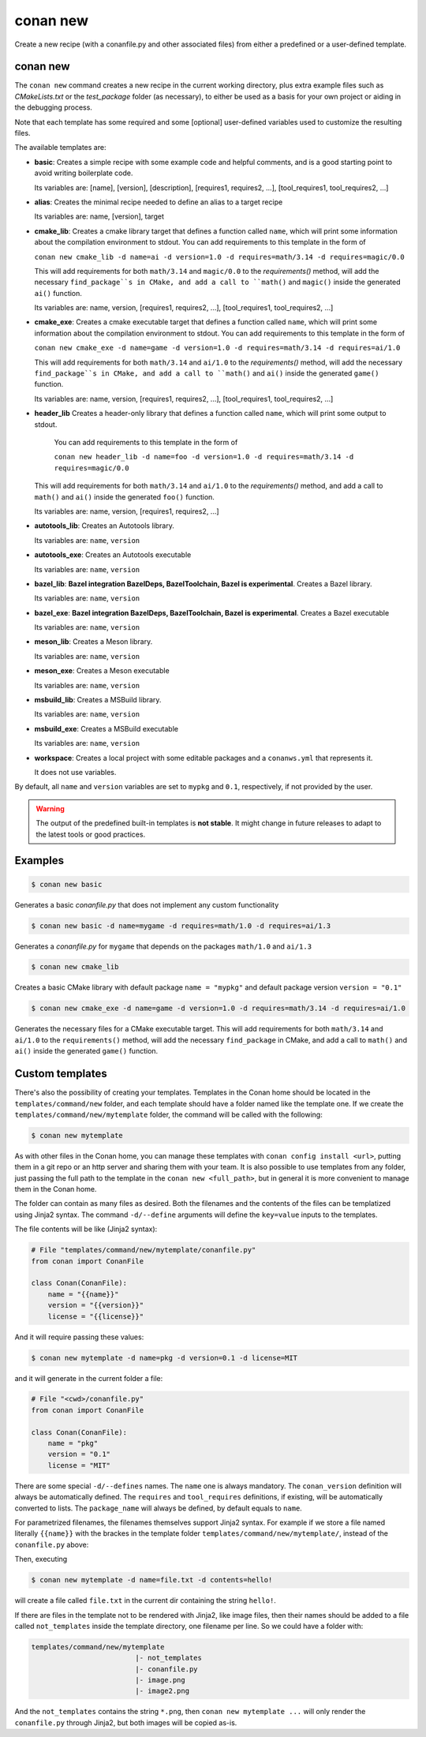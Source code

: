 .. _reference_commands_new:

conan new
=========

Create a new recipe (with a conanfile.py and other associated files) from either a predefined or a user-defined template.

conan new
---------

.. autocommand::
    :command: conan new -h


The ``conan new`` command creates a new recipe in the current working directory,
plus extra example files such as *CMakeLists.txt* or the *test_package* folder (as necessary),
to either be used as a basis for your own project or aiding in the debugging process.

Note that each template has some required and some [optional] user-defined variables used to customize the resulting files.

The available templates are:

- **basic**:
  Creates a simple recipe with some example code and helpful comments,
  and is a good starting point to avoid writing boilerplate code.

  Its variables are: [name], [version], [description], [requires1, requires2, ...], [tool_requires1, tool_requires2, ...]

- **alias**:
  Creates the minimal recipe needed to define an alias to a target recipe

  Its variables are: name, [version], target

- **cmake_lib**:
  Creates a cmake library target that defines a function called ``name``,
  which will print some information about the compilation environment to stdout.
  You can add requirements to this template in the form of

  ``conan new cmake_lib -d name=ai -d version=1.0 -d requires=math/3.14 -d requires=magic/0.0``

  This will add requirements for both ``math/3.14`` and ``magic/0.0`` to the `requirements()` method,
  will add the necessary ``find_package``s in CMake, and add a call to ``math()`` and ``magic()``
  inside the generated ``ai()`` function.

  Its variables are: name, version, [requires1, requires2, ...], [tool_requires1, tool_requires2, ...]

- **cmake_exe**:
  Creates a cmake executable target that defines a function called ``name``,
  which will print some information about the compilation environment to stdout.
  You can add requirements to this template in the form of

  ``conan new cmake_exe -d name=game -d version=1.0 -d requires=math/3.14 -d requires=ai/1.0``

  This will add requirements for both ``math/3.14`` and ``ai/1.0`` to the `requirements()` method,
  will add the necessary ``find_package``s in CMake, and add a call to ``math()`` and ``ai()``
  inside the generated ``game()`` function.

  Its variables are: name, version, [requires1, requires2, ...], [tool_requires1, tool_requires2, ...]

- **header_lib**
  Creates a header-only library that defines a function called ``name``,
  which will print some output to stdout.

   You can add requirements to this template in the form of

   ``conan new header_lib -d name=foo -d version=1.0 -d requires=math/3.14 -d requires=magic/0.0``

  This will add requirements for both ``math/3.14`` and ``ai/1.0`` to the `requirements()` method,
  and add a call to ``math()`` and ``ai()`` inside the generated ``foo()`` function.

  Its variables are: name, version, [requires1, requires2, ...]

- **autotools_lib**:
  Creates an Autotools library.

  Its variables are: ``name``, ``version``

- **autotools_exe**:
  Creates an Autotools executable

  Its variables are: ``name``, ``version``

- **bazel_lib**:
  **Bazel integration BazelDeps, BazelToolchain, Bazel is experimental**. 
  Creates a Bazel library.

  Its variables are: ``name``, ``version``

- **bazel_exe**:
  **Bazel integration BazelDeps, BazelToolchain, Bazel is experimental**.
  Creates a Bazel executable

  Its variables are: ``name``, ``version``

- **meson_lib**:
  Creates a Meson library.

  Its variables are: ``name``, ``version``

- **meson_exe**:
  Creates a Meson executable

  Its variables are: ``name``, ``version``

- **msbuild_lib**:
  Creates a MSBuild library.

  Its variables are: ``name``, ``version``

- **msbuild_exe**:
  Creates a MSBuild executable

  Its variables are: ``name``, ``version``

- **workspace**:
  Creates a local project with some editable packages and a ``conanws.yml`` that represents it.

  It does not use variables.


By default, all ``name`` and ``version`` variables are set to ``mypkg`` and ``0.1``, respectively, if not provided by the user.


.. warning::

  The output of the predefined built-in templates is **not stable**. It might
  change in future releases to adapt to the latest tools or good practices.


Examples
--------

.. code-block:: text

    $ conan new basic


Generates a basic *conanfile.py* that does not implement any custom functionality

.. code-block:: text

    $ conan new basic -d name=mygame -d requires=math/1.0 -d requires=ai/1.3

Generates a *conanfile.py* for ``mygame`` that depends on the packages ``math/1.0`` and ``ai/1.3``


.. code-block:: text

    $ conan new cmake_lib

Creates a basic CMake library with default package ``name = "mypkg"`` and default package version ``version = "0.1"``


.. code-block:: text

    $ conan new cmake_exe -d name=game -d version=1.0 -d requires=math/3.14 -d requires=ai/1.0

Generates the necessary files for a CMake executable target.
This will add requirements for both ``math/3.14`` and ``ai/1.0`` to the ``requirements()`` method,
will add the necessary ``find_package`` in CMake, and add a call to ``math()`` and ``ai()``
inside the generated ``game()`` function.


Custom templates
----------------

There's also the possibility of creating your templates. Templates in the Conan home should be 
located in the ``templates/command/new`` folder, and each template should have a folder named like the template one. If we create the ``templates/command/new/mytemplate``
folder, the command will be called with the following:


.. code-block:: bash

    $ conan new mytemplate


As with other files in the Conan home, you can manage these templates with ``conan config install <url>``, putting them
in a git repo or an http server and sharing them with your team. It is also possible to use templates from 
any folder, just passing the full path to the template in the ``conan new <full_path>``, but in general it
is more convenient to manage them in the Conan home.

The folder can contain as many files as desired. Both the filenames and the contents of the files can be
templatized using Jinja2 syntax. The command ``-d/--define`` arguments will define the ``key=value`` inputs
to the templates. 

The file contents will be like (Jinja2 syntax):

.. code-block:: python
    
    # File "templates/command/new/mytemplate/conanfile.py"
    from conan import ConanFile

    class Conan(ConanFile):
        name = "{{name}}"
        version = "{{version}}"
        license = "{{license}}"


And it will require passing these values:

.. code-block:: bash

    $ conan new mytemplate -d name=pkg -d version=0.1 -d license=MIT

and it will generate in the current folder a file:

.. code-block:: python
    
    # File "<cwd>/conanfile.py"
    from conan import ConanFile

    class Conan(ConanFile):
        name = "pkg"
        version = "0.1"
        license = "MIT"


There are some special ``-d/--defines`` names. The ``name`` one is always mandatory. The ``conan_version``
definition will always be automatically defined. The ``requires`` and ``tool_requires`` definitions, if existing, 
will be automatically converted to lists. The ``package_name`` will always be defined, by default equals to ``name``.


For parametrized filenames, the filenames themselves support Jinja2 syntax. For example if we store a file 
named literally ``{{name}}`` with the brackes in the template folder ``templates/command/new/mytemplate/``, 
instead of the ``conanfile.py`` above:


.. code-block:: python
    :caption: File: "templates/command/new/mytemplate/{{name}}"

    {{contents}}

Then, executing

.. code-block:: bash

    $ conan new mytemplate -d name=file.txt -d contents=hello!


will create a file called ``file.txt`` in the current dir containing the string ``hello!``.

If there are files in the template not to be rendered with Jinja2, like image files, then their names should be
added to a file called ``not_templates`` inside the template directory, one filename per line.
So we could have a folder with:


.. code-block:: text

    templates/command/new/mytemplate
                             |- not_templates
                             |- conanfile.py
                             |- image.png
                             |- image2.png


And the ``not_templates`` contains the string ``*.png``, then ``conan new mytemplate ...`` will only render the
``conanfile.py`` through Jinja2, but both images will be copied as-is.
